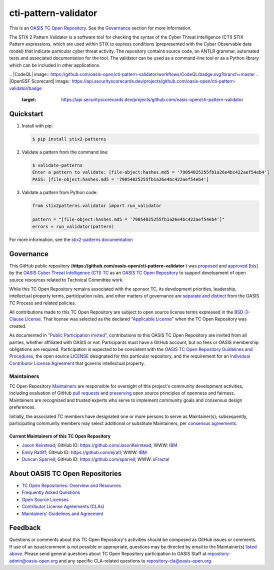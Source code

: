 cti-pattern-validator
=====================

This is an `OASIS TC Open Repository
<https://www.oasis-open.org/resources/open-repositories/>`__. See the
`Governance <#governance>`__ section for more information.

The STIX 2 Pattern Validator is a software tool for checking the syntax of the
Cyber Threat Intelligence (CTI) STIX Pattern expressions, which are used within
STIX to express conditions (prepresented with the Cyber Observable data model)
that indicate particular cyber threat activity. The repository contains source
code, an ANTLR grammar, automated tests and associated documentation for the
tool. The validator can be used as a command-line tool or as a Python library
which can be included in other applications.

|Build_Status| |Coverage| |Version|
.. |CodeQL| image:: https://github.com/oasis-open/cti-pattern-validator/workflows/CodeQL/badge.svg?branch=master
.. |OpenSSF Scorecard| image:: https://api.securityscorecards.dev/projects/github.com/oasis-open/cti-pattern-validator/badge 
   :target: https://api.securityscorecards.dev/projects/github.com/oasis-open/cti-pattern-validator

Quickstart
----------

1. Install with pip:

   .. code-block:: bash

        $ pip install stix2-patterns

2. Validate a pattern from the command line:

   .. code-block:: bash

        $ validate-patterns
        Enter a pattern to validate: [file-object:hashes.md5 = '79054025255fb1a26e4bc422aef54eb4']
        PASS: [file-object:hashes.md5 = '79054025255fb1a26e4bc422aef54eb4']

3. Validate a pattern from Python code:

   .. code:: python

        from stix2patterns.validator import run_validator

        pattern = "[file-object:hashes.md5 = '79054025255fb1a26e4bc422aef54eb4']"
        errors = run_validator(pattern)

For more information, see the `stix2-patterns documentation <https://stix2-patterns.readthedocs.io/>`_

Governance
----------

This GitHub public repository
(**https://github.com/oasis-open/cti-pattern-validator** ) was `proposed
<https://lists.oasis- open.org/archives/cti/201609/msg00001.html>`__ and
`approved <https://www.oasis-open.org/committees/ballot.php?id=2971>`__ [`bis
<https://issues.oasis-open.org/browse/TCADMIN-2431>`__\ ] by the `OASIS Cyber
Threat Intelligence (CTI) TC <https://www.oasis-open.org/committees/cti/>`__ as
an `OASIS TC Open Repository
<https://www.oasis-open.org/resources/open-repositories/>`__ to support
development of open source resources related to Technical Committee work.

While this TC Open Repository remains associated with the sponsor TC, its
development priorities, leadership, intellectual property terms, participation
rules, and other matters of governance are `separate and distinct
<https://github.com/oasis-open/cti-pattern-validator/blob/master/CONTRIBUTING.md#governance-distinct-from-oasis-tc-process>`__
from the OASIS TC Process and related policies.

All contributions made to this TC Open Repository are subject to open source
license terms expressed in the `BSD-3-Clause License
<https://www.oasis-open.org/sites/www.oasis-open.org/files/BSD-3-Clause.txt>`__.
That license was selected as the declared `"Applicable License"
<https://www.oasis-open.org/resources/open-repositories/licenses>`__ when the TC
Open Repository was created.

As documented in `"Public Participation Invited
<https://github.com/oasis-open/cti-pattern-validator/blob/master/CONTRIBUTING.md#public-participation-invited>`__",
contributions to this OASIS TC Open Repository are invited from all parties,
whether affiliated with OASIS or not. Participants must have a GitHub account,
but no fees or OASIS membership obligations are required. Participation is
expected to be consistent with the `OASIS TC Open Repository Guidelines and
Procedures
<https://www.oasis-open.org/policies-guidelines/open-repositories>`__,
the open source `LICENSE
<https://github.com/oasis-open/cti-pattern-validator/blob/master/LICENSE>`__
designated for this particular repository, and the requirement for an
`Individual Contributor License Agreement
<https://www.oasis-open.org/resources/open-repositories/cla/individual-cla>`__
that governs intellectual property.

Maintainers
~~~~~~~~~~~

TC Open Repository `Maintainers
<https://www.oasis-open.org/resources/open-repositories/maintainers-guide>`__
are responsible for oversight of this project's community development
activities, including evaluation of GitHub `pull requests
<https://github.com/oasis-open/cti-pattern-validator/blob/master/CONTRIBUTING.md#fork-and-pull-collaboration-model>`__
and `preserving
<https://www.oasis-open.org/policies-guidelines/open-repositories#repositoryManagement>`__
open source principles of openness and fairness. Maintainers are recognized and
trusted experts who serve to implement community goals and consensus design
preferences.

Initially, the associated TC members have designated one or more persons to
serve as Maintainer(s); subsequently, participating community members may select
additional or substitute Maintainers, per `consensus agreements
<https://www.oasis-open.org/resources/open-repositories/maintainers-guide#additionalMaintainers>`__.

.. _currentMaintainers:

Current Maintainers of this TC Open Repository
^^^^^^^^^^^^^^^^^^^^^^^^^^^^^^^^^^^^^^^^^^^^^^

-  `Jason Keirstead <mailto:Jason.Keirstead@ca.ibm.com>`__; GitHub ID:
   https://github.com/JasonKeirstead; WWW: `IBM <http://www.ibm.com/>`__
-  `Emily Ratliff <mailto:Emily.Ratliff@ibm.com>`__; GitHub ID:
   https://github.com/ejratl; WWW: `IBM <http://www.ibm.com/>`__
-  `Duncan Sparrell <mailto:duncan@sfractal.com>`__; GitHub ID:
   https://github.com/sparrell; WWW: `sFractal <http://sfractal.com/>`__

About OASIS TC Open Repositories
--------------------------------

-  `TC Open Repositories: Overview and Resources
   <https://www.oasis-open.org/resources/open-repositories/>`_
-  `Frequently Asked Questions
   <https://www.oasis-open.org/resources/open-repositories/faq>`_
-  `Open Source Licenses
   <https://www.oasis-open.org/resources/open-repositories/licenses>`_
-  `Contributor License Agreements (CLAs)
   <https://www.oasis-open.org/resources/open-repositories/cla>`_
-  `Maintainers' Guidelines and Agreement
   <https://www.oasis-open.org/resources/open-repositories/maintainers-guide>`_

Feedback
--------

Questions or comments about this TC Open Repository's activities should be
composed as GitHub issues or comments. If use of an issue/comment is not
possible or appropriate, questions may be directed by email to the Maintainer(s)
`listed above <#currentmaintainers>`__. Please send general questions about TC
Open Repository participation to OASIS Staff at repository-admin@oasis-open.org
and any specific CLA-related questions to repository-cla@oasis-open.org.

.. |Build_Status| image:: https://github.com/oasis-open/cti-pattern-validator/workflows/cti-pattern-validator%20test%20harness/badge.svg
   :target: https://github.com/oasis-open/cti-pattern-validator/actions?query=workflow%3A%22cti-pattern-validator+test+harness%22
.. |Coverage| image:: https://codecov.io/gh/oasis-open/cti-pattern-validator/branch/master/graph/badge.svg
   :target: https://codecov.io/gh/oasis-open/cti-pattern-validator
.. |Version| image:: https://img.shields.io/pypi/v/stix2-patterns.svg?maxAge=3600
   :target: https://pypi.org/project/stix2-patterns/
